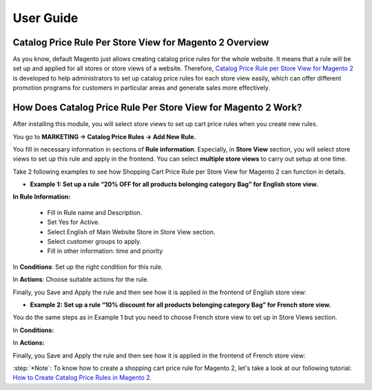 User Guide
=============

Catalog Price Rule Per Store View for Magento 2 Overview
--------------------------------------------------------

As you know, default Magento just allows creating catalog price rules for the whole website. It means that a rule will be set up and applied for all stores or store views of a 
website. Therefore, `Catalog Price Rule per Store View for Magento 2 <https://bsscommerce.com/catalog-price-rule-per-store-view-for-magento-2.html>`_ is developed to help 
administrators to set up catalog price rules for each store view easily, which can offer different promotion programs for customers in particular areas  and generate sales more effectively. 

How Does  Catalog Price Rule Per Store View for Magento 2 Work?
---------------------------------------------------------------

After installing this module, you will select store views to set up cart price rules when you create new rules. 

You go to **MARKETING -> Catalog Price Rules -> Add New Rule.**

You fill in necessary information in sections of **Rule information**. Especially, in **Store View** section, you will select store views to set up this rule and apply in the 
frontend. You can select **multiple store views** to carry out setup at one time.

Take 2 following examples to see how Shopping Cart Price Rule per Store View for Magento 2 can function in details. 

* **Example 1: Set up a rule “20% OFF for all products belonging category Bag” for English store view.**

.. image:: images/catalog_price_rule_per_store_view_m2_1.jpg

**In Rule Information:**

	* Fill in Rule name and Description.
	* Set Yes for Active.
	* Select English of Main Website Store  in Store View section. 
	* Select customer groups to apply.
	* Fill in other information: time and priority 

In **Conditions**: Set up the right condition for this rule.

.. image:: images/catalog_price_rule_per_store_view_m2_2.jpg

In **Actions**: Choose suitable actions for the rule. 

.. image:: images/catalog_price_rule_per_store_view_m2_3.jpg

Finally, you Save  and Apply the rule and then see how it is applied in the frontend of English store view:

.. image:: images/catalog_price_rule_per_store_view_m2_4.jpg

* **Example 2: Set up a rule “10% discount for all products belonging category Bag” for French store view.**

You do the same steps as in Example 1 but you need to choose French store view to set up in Store Views section.

.. image:: images/catalog_price_rule_per_store_view_m2_5.jpg

In **Conditions:**

.. image:: images/catalog_price_rule_per_store_view_m2_6.jpg

In **Actions:**

.. image:: images/catalog_price_rule_per_store_view_m2_7.jpg

Finally, you Save  and Apply the rule and then see how it is applied in the frontend of French store view: 

.. image:: images/catalog_price_rule_per_store_view_m2_8.jpg

:step:`*Note`: To know how to create a shopping cart price rule for Magento 2, let's take a look at our following tutorial: `How to Create Catalog Price Rules in Magento 2 <https://bsscommerce.com/catalog-price-rule-per-store-view-for-magento-2.html>`_.

.. raw:: html

   <style>
		p {text-align: justify;}
		.step{font-size:125%; font-weight: bold;}
   </style>

